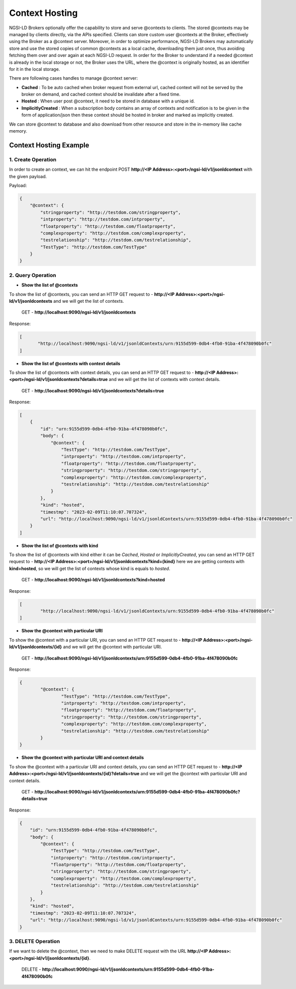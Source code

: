 ****************
Context Hosting
****************

NGSI-LD Brokers optionally offer the capability to store and serve @contexts to clients. The stored @contexts may be managed by clients directly, via the APIs specified. Clients can store custom user @contexts at the Broker, effectively using the Broker as a @context server.
Moreover, in order to optimize performance, NGSI-LD Brokers may automatically store and use the stored copies of common @contexts as a local cache, downloading them just once, thus avoiding fetching them over and over again at each NGSI-LD request. In order for the Broker to understand if a needed @context is already in the local storage or not, the Broker uses the URL, where the @context is originally hosted, as an identifier for it in the local storage.

There are following cases handles to manage @context server:

- **Cached** : To be auto cached when broker request from external url, cached context will not be served by the broker on demand, and cached context should be invalidate after a fixed time.

- **Hosted** : When user post @context, it need to be stored in database with a unique id.

- **ImplicitlyCreated** : When a subscription body contains an array of contexts and notification is to be given in the form of application/json then these context should be hosted in broker and marked as implicitly created. 

We can store @context to database and also download from other resource and store in the in-memory like cache memory. 

Context Hosting Example
-------------------------

1. Create Operation
====================

In order to create an context, we can hit the endpoint POST **http://<IP Address>:<port>/ngsi-ld/v1/jsonldcontext** with the given payload.

Payload:

.. code-block:: JSON

 {
     "@context": {
         "stringproperty": "http://testdom.com/stringproperty",
         "intproperty": "http://testdom.com/intproperty",
         "floatproperty": "http://testdom.com/floatproperty",
         "complexproperty": "http://testdom.com/complexproperty",
         "testrelationship": "http://testdom.com/testrelationship",
         "TestType": "http://testdom.com/TestType"
     }
 }


2. Query Operation
===================

- **Show the list of @contexts**

To show the list of @contexts, you can send an HTTP GET request to - **http://<IP Address>:<port>/ngsi-ld/v1/jsonldcontexts** and we will get the list of contexts.
	
	GET - **http://localhost:9090/ngsi-ld/v1/jsonldcontexts**

Response:

.. code-block:: JSON

 [
 	"http://localhost:9090/ngsi-ld/v1/jsonldContexts/urn:9155d599-0db4-4fb0-91ba-4f478090b0fc"
 ]



- **Show the list of @contexts with context details**

To show the list of @contexts with context details, you can send an HTTP GET request to - **http://<IP Address>:<port>/ngsi-ld/v1/jsonldcontexts?details=true** and we will get the list of contexts with context details.

	GET - **http://localhost:9090/ngsi-ld/v1/jsonldcontexts?details=true**

Response:

.. code-block:: JSON

 [
     {
         "id": "urn:9155d599-0db4-4fb0-91ba-4f478090b0fc",
         "body": {
             "@context": {
                 "TestType": "http://testdom.com/TestType",
                 "intproperty": "http://testdom.com/intproperty",
                 "floatproperty": "http://testdom.com/floatproperty",
                 "stringproperty": "http://testdom.com/stringproperty",
                 "complexproperty": "http://testdom.com/complexproperty",
                 "testrelationship": "http://testdom.com/testrelationship"
             }
         },
         "kind": "hosted",
         "timestmp": "2023-02-09T11:10:07.707324",
         "url": "http://localhost:9090/ngsi-ld/v1/jsonldContexts/urn:9155d599-0db4-4fb0-91ba-4f478090b0fc"
     }
 ]


- **Show the list of @contexts with kind**

To show the list of @contexts with kind either it can be *Cached*, *Hosted* or *ImplicitlyCreated*, you can send an HTTP GET request to - **http://<IP Address>:<port>/ngsi-ld/v1/jsonldcontexts?kind=(kind}** here we are getting contexts with **kind=hosted**, so we will get the list of contexts whose kind is equals to *hosted*.

	GET - **http://localhost:9090/ngsi-ld/v1/jsonldcontexts?kind=hosted**

Response:

.. code-block:: JSON

 [
	 "http://localhost:9090/ngsi-ld/v1/jsonldContexts/urn:9155d599-0db4-4fb0-91ba-4f478090b0fc"
 ]


- **Show the @context with particular URI**

To show the @context with a particular URI, you can send an HTTP GET request to - **http://<IP Address>:<port>/ngsi-ld/v1/jsonldcontexts/{id}** and we will get the @context with particular URI.

	GET - **http://localhost:9090/ngsi-ld/v1/jsonldcontexts/urn:9155d599-0db4-4fb0-91ba-4f478090b0fc**
 
Response:

.. code-block:: JSON

 {
 	 "@context": {
		 "TestType": "http://testdom.com/TestType",
		 "intproperty": "http://testdom.com/intproperty",
		 "floatproperty": "http://testdom.com/floatproperty",
		 "stringproperty": "http://testdom.com/stringproperty",
		 "complexproperty": "http://testdom.com/complexproperty",
		 "testrelationship": "http://testdom.com/testrelationship"
	 }
 }



- **Show the @context with particular URI and context details**

To show the @context with a particular URI and context details, you can send an HTTP GET request to - **http://<IP Address>:<port>/ngsi-ld/v1/jsonldcontexts/{id}?details=true** and we will get the @context with particular URI and context details.

	GET - **http://localhost:9090/ngsi-ld/v1/jsonldcontexts/urn:9155d599-0db4-4fb0-91ba-4f478090b0fc?details=true**

Response:

.. code-block:: JSON

 {
     "id": "urn:9155d599-0db4-4fb0-91ba-4f478090b0fc",
     "body": {
         "@context": {
             "TestType": "http://testdom.com/TestType",
             "intproperty": "http://testdom.com/intproperty",
             "floatproperty": "http://testdom.com/floatproperty",
             "stringproperty": "http://testdom.com/stringproperty",
             "complexproperty": "http://testdom.com/complexproperty",
             "testrelationship": "http://testdom.com/testrelationship"
         }
     },
     "kind": "hosted",
     "timestmp": "2023-02-09T11:10:07.707324",
     "url": "http://localhost:9090/ngsi-ld/v1/jsonldContexts/urn:9155d599-0db4-4fb0-91ba-4f478090b0fc"
 }


3. DELETE Operation
====================

If we want to delete the @context, then we need to make DELETE request with the URL **http://<IP Address>:<port>/ngsi-ld/v1/jsonldcontexts/{id}**.

	DELETE - **http://localhost:9090/ngsi-ld/v1/jsonldcontexts/urn:9155d599-0db4-4fb0-91ba-4f478090b0fc**
